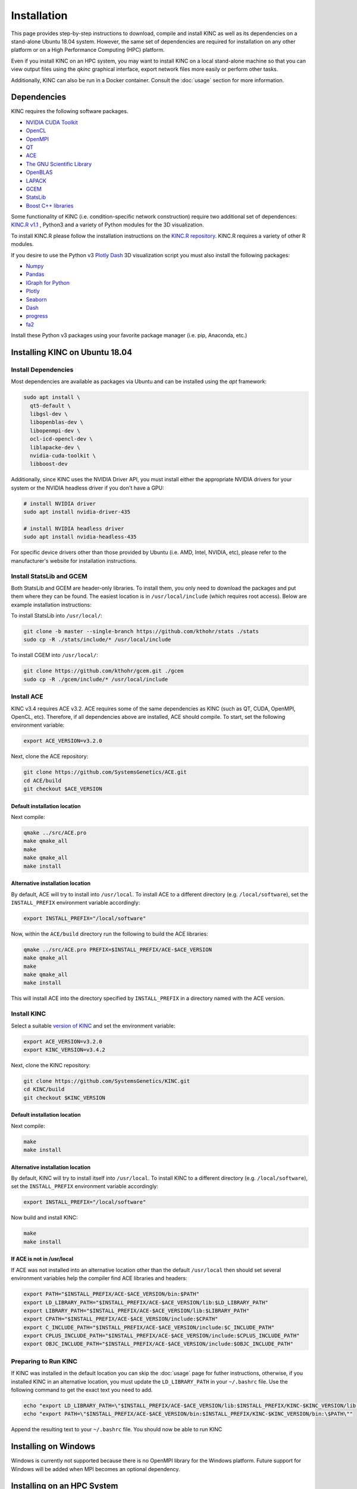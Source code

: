 Installation
============

This page provides step-by-step instructions to download, compile and install KINC as well as its dependencies on a stand-alone Ubuntu 18.04 system. However, the same set of dependencies are required for installation on any other platform or on a High Performance Computing (HPC) platform.

Even if you install KINC on an HPC system, you may want to install KINC on a local stand-alone machine so that you can view output files using the `qkinc` graphical interface, export network files more easily or perform other tasks.

Additionally, KINC can also be run in a Docker container. Consult the :doc:`usage` section for more information.

.. _installation_reference_label:

Dependencies
------------

KINC requires the following software packages.

- `NVIDIA CUDA Toolkit <https://developer.nvidia.com/cuda-zone>`_
- `OpenCL <https://www.khronos.org/opencl/>`_
- `OpenMPI <https://www.open-mpi.org/>`_
- `QT <https://www.qt.io/>`_
- `ACE <https://github.com/SystemsGenetics/ACE>`_
- `The GNU Scientific Library <https://www.gnu.org/software/gsl/>`_
- `OpenBLAS <https://www.openblas.net/>`_
- `LAPACK <http://www.netlib.org/lapack/>`_
- `GCEM <https://www.kthohr.com/gcem.html>`_
- `StatsLib <https://www.kthohr.com/statslib.html>`_
- `Boost C++ libraries <https://www.boost.org/>`_
Some functionality of KINC (i.e. condition-specific network construction) require two additional set of dependences:  `KINC.R v1.1 <https://github.com/SystemsGenetics/KINC.R>`_ , Python3 and a variety of Python modules for the 3D visualization.

To install KINC.R please follow the installation instructions on the `KINC.R repository <https://github.com/SystemsGenetics/KINC.R>`_. KINC.R requires a variety of other R modules.

If you desire to use the Python v3 `Plotly Dash <https://plotly.com/dash/>`_ 3D visualization script you must also install the following packages:

- `Numpy <https://numpy.org/>`_
- `Pandas <https://pandas.pydata.org/>`_
- `IGraph for Python <https://igraph.org/python/>`_
- `Plotly <https://plotly.com/>`_
- `Seaborn <https://seaborn.pydata.org/>`_
- `Dash <https://plotly.com/dash/>`_
- `progress <https://github.com/verigak/progress/>`_
- `fa2 <https://github.com/bhargavchippada/forceatlas2>`_

Install these Python v3 packages using your favorite package manager (i.e. pip, Anaconda, etc.)

Installing KINC on Ubuntu 18.04
-------------------------------

Install Dependencies
~~~~~~~~~~~~~~~~~~~~

Most dependencies are available as packages via Ubuntu and can be installed using the `apt` framework:

.. code:: bash

  sudo apt install \
    qt5-default \
    libgsl-dev \
    libopenblas-dev \
    libopenmpi-dev \
    ocl-icd-opencl-dev \
    liblapacke-dev \
    nvidia-cuda-toolkit \
    libboost-dev

Additionally, since KINC uses the NVIDIA Driver API, you must install either the appropriate NVIDIA drivers for your system or the NVIDIA headless driver if you don't have a GPU:

.. code:: bash

  # install NVIDIA driver
  sudo apt install nvidia-driver-435

  # install NVIDIA headless driver
  sudo apt install nvidia-headless-435

For specific device drivers other than those provided by Ubuntu (i.e. AMD, Intel, NVIDIA, etc), please refer to the manufacturer's website for installation instructions.

Install StatsLib and GCEM
~~~~~~~~~~~~~~~~~~~~~~~~~

Both StatsLib and GCEM are header-only libraries. To install them, you only need to download the packages and put them where they can be found.  The easiest location is in ``/usr/local/include`` (which requires root access).  Below are example installation instructions:

To install StatsLib into ``/usr/local/``:

.. code:: bash

  git clone -b master --single-branch https://github.com/kthohr/stats ./stats
  sudo cp -R ./stats/include/* /usr/local/include


To install CGEM into ``/usr/local/``:

.. code:: bash

  git clone https://github.com/kthohr/gcem.git ./gcem
  sudo cp -R ./gcem/include/* /usr/local/include

Install ACE
~~~~~~~~~~~

KINC v3.4 requires ACE v3.2. ACE requires some of the same dependencies as KINC (such as QT, CUDA, OpenMPI, OpenCL, etc).  Therefore, if all dependencies above are installed, ACE should compile. To start, set the following environment variable:

.. code:: bash

  export ACE_VERSION=v3.2.0

Next, clone the ACE repository:

.. code:: bash

  git clone https://github.com/SystemsGenetics/ACE.git
  cd ACE/build
  git checkout $ACE_VERSION

Default installation location
*****************************

Next compile:

.. code:: bash

  qmake ../src/ACE.pro
  make qmake_all
  make
  make qmake_all
  make install

Alternative installation location
*********************************

By default, ACE will try to install into ``/usr/local``. To install ACE to a different directory (e.g. ``/local/software``), set the ``INSTALL_PREFIX`` environment variable accordingly:

.. code:: bash

  export INSTALL_PREFIX="/local/software"

Now, within the ``ACE/build`` directory run the following to build the ACE libraries:

.. code:: bash

  qmake ../src/ACE.pro PREFIX=$INSTALL_PREFIX/ACE-$ACE_VERSION
  make qmake_all
  make
  make qmake_all
  make install

This will install ACE into the directory specified by ``INSTALL_PREFIX`` in a directory named with the ACE version.


Install KINC
~~~~~~~~~~~~

Select a suitable `version of KINC <https://github.com/SystemsGenetics/KINC/releases>`__ and set the environment variable:

.. code:: bash

  export ACE_VERSION=v3.2.0
  export KINC_VERSION=v3.4.2

Next, clone the KINC repository:

.. code:: bash

  git clone https://github.com/SystemsGenetics/KINC.git
  cd KINC/build
  git checkout $KINC_VERSION

Default installation location
*****************************

Next compile:

.. code:: bash

  make
  make install

Alternative installation location
*********************************

By default, KINC will try to install itself into ``/usr/local``. To install KINC to a different directory (e.g. ``/local/software``), set the ``INSTALL_PREFIX`` environment variable accordingly:

.. code:: bash

  export INSTALL_PREFIX="/local/software"

Now build and install KINC:

.. code:: bash

  make
  make install

If ACE is not in /usr/local
***************************

If ACE was not installed into an alternative location other than the default ``/usr/local`` then should set several environment variables help the compiler find ACE libraries and headers:

.. code:: bash

  export PATH="$INSTALL_PREFIX/ACE-$ACE_VERSION/bin:$PATH"
  export LD_LIBRARY_PATH="$INSTALL_PREFIX/ACE-$ACE_VERSION/lib:$LD_LIBRARY_PATH"
  export LIBRARY_PATH="$INSTALL_PREFIX/ACE-$ACE_VERSION/lib:$LIBRARY_PATH"
  export CPATH="$INSTALL_PREFIX/ACE-$ACE_VERSION/include:$CPATH"
  export C_INCLUDE_PATH="$INSTALL_PREFIX/ACE-$ACE_VERSION/include:$C_INCLUDE_PATH"
  export CPLUS_INCLUDE_PATH="$INSTALL_PREFIX/ACE-$ACE_VERSION/include:$CPLUS_INCLUDE_PATH"
  export OBJC_INCLUDE_PATH="$INSTALL_PREFIX/ACE-$ACE_VERSION/include:$OBJC_INCLUDE_PATH"


Preparing to Run KINC
~~~~~~~~~~~~~~~~~~~~~

If KINC was installed in the default location you can skip the :doc:`usage` page for futher instructions, otherwise, if you installed KINC in an alternative location, you must update the ``LD_LIBRARY_PATH`` in your ``~/.bashrc`` file.  Use the following command to get the exact text you need to add.

.. code:: bash

  echo "export LD_LIBRARY_PATH=\"$INSTALL_PREFIX/ACE-$ACE_VERSION/lib:$INSTALL_PREFIX/KINC-$KINC_VERSION/lib:\$LD_LIBRARY_PATH\""
  echo "export PATH=\"$INSTALL_PREFIX/ACE-$ACE_VERSION/bin:$INSTALL_PREFIX/KINC-$KINC_VERSION/bin:\$PATH\""

Append the resulting text to your ``~/.bashrc`` file. You should now be able to run KINC


Installing on Windows
---------------------

Windows is currently not supported because there is no OpenMPI library for the Windows platform. Future support for Windows will be added when MPI becomes an optional dependency.

Installing on an HPC System
---------------------------

Usage of KINC on high-performance computing (HPC) systems will require assistance of the cluster's systems admin to ensure all dependencies are installed and available.  Software management on clusters is specific to each cluster, although there are often commonalities.  Regardless, it is not possible to provide comprehensive instructions that would apply to every cluster.

Palmetto
~~~~~~~~

The following instructions are specific to the Palmetto cluster at Clemson University, however they can be adapted with some effort to other HPC clusters.

If you have previously used any version of KINC or ACE, be sure to remove the modules from your libraries. Furthermore, check to make sure that your ``.bashrc`` is clear of any designated paths for ACE or KINC.

Obtain an interactive node with at least 8 cores. Run the command:

.. code:: bash

  qsub -I -l select=1:ncpus=8:ngpus=2:gpu_model=p100

Once you have obtained an interactive node, run the following commands from your home directory:

.. code:: bash

  git clone https://github.com/bentsherman/pbs-toolkit.git
  ./pbs-toolkit/modules/install-ace.sh v3.2.0
  ./pbs-toolkit/modules/install-statslib.sh
  ./pbs-toolkit/modules/install-kinc.sh v3.4.2 v3.2.0

These scripts will install ACE and KINC into your home directory, establishing them as modules that can be run from anywhere. It will also update your environment so that the modules can be called when necessary. It uses a module called ``use.own``, which when added will make KINC and ACE available to be used interactively. You should now be able to load KINC as a module:

.. code:: bash

  module add use.own
  module add KINC/v3.4.2
